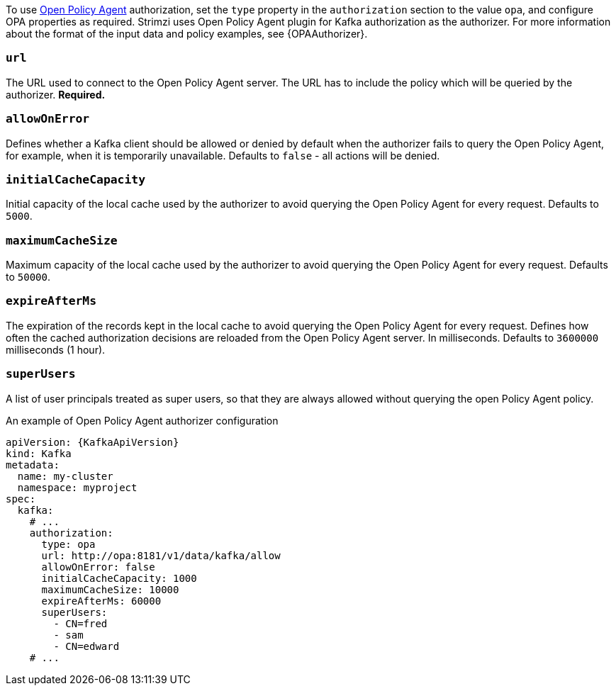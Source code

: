To use link:https://www.openpolicyagent.org/[Open Policy Agent^] authorization, set the `type` property in the `authorization` section to the value `opa`,
and configure OPA properties as required.
Strimzi uses Open Policy Agent plugin for Kafka authorization as the authorizer.
For more information about the format of the input data and policy examples, see {OPAAuthorizer}.

=== `url`
The URL used to connect to the Open Policy Agent server.
The URL has to include the policy which will be queried by the authorizer.
**Required.**

=== `allowOnError`
Defines whether a Kafka client should be allowed or denied by default when the authorizer fails to query the Open Policy Agent, for example, when it is temporarily unavailable.
Defaults to `false` - all actions will be denied.

=== `initialCacheCapacity`
Initial capacity of the local cache used by the authorizer to avoid querying the Open Policy Agent for every request.
Defaults to `5000`.

=== `maximumCacheSize`
Maximum capacity of the local cache used by the authorizer to avoid querying the Open Policy Agent for every request.
Defaults to `50000`.

=== `expireAfterMs`
The expiration of the records kept in the local cache to avoid querying the Open Policy Agent for every request.
Defines how often the cached authorization decisions are reloaded from the Open Policy Agent server.
In milliseconds.
Defaults to `3600000` milliseconds (1 hour).

=== `superUsers`
A list of user principals treated as super users, so that they are always allowed without querying the open Policy Agent policy.

.An example of Open Policy Agent authorizer configuration
[source,yaml,subs=attributes+]
----
apiVersion: {KafkaApiVersion}
kind: Kafka
metadata:
  name: my-cluster
  namespace: myproject
spec:
  kafka:
    # ...
    authorization:
      type: opa
      url: http://opa:8181/v1/data/kafka/allow
      allowOnError: false
      initialCacheCapacity: 1000
      maximumCacheSize: 10000
      expireAfterMs: 60000
      superUsers:
        - CN=fred
        - sam
        - CN=edward
    # ...
----
